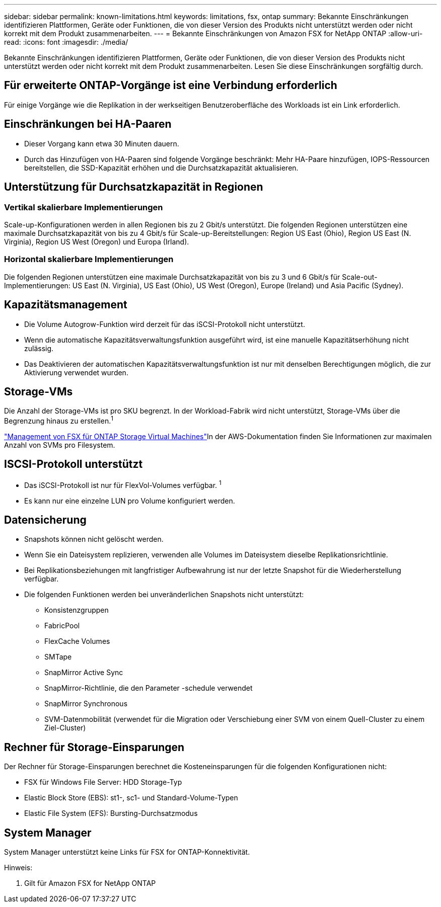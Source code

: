 ---
sidebar: sidebar 
permalink: known-limitations.html 
keywords: limitations, fsx, ontap 
summary: Bekannte Einschränkungen identifizieren Plattformen, Geräte oder Funktionen, die von dieser Version des Produkts nicht unterstützt werden oder nicht korrekt mit dem Produkt zusammenarbeiten. 
---
= Bekannte Einschränkungen von Amazon FSX for NetApp ONTAP
:allow-uri-read: 
:icons: font
:imagesdir: ./media/


[role="lead"]
Bekannte Einschränkungen identifizieren Plattformen, Geräte oder Funktionen, die von dieser Version des Produkts nicht unterstützt werden oder nicht korrekt mit dem Produkt zusammenarbeiten. Lesen Sie diese Einschränkungen sorgfältig durch.



== Für erweiterte ONTAP-Vorgänge ist eine Verbindung erforderlich

Für einige Vorgänge wie die Replikation in der werkseitigen Benutzeroberfläche des Workloads ist ein Link erforderlich.



== Einschränkungen bei HA-Paaren

* Dieser Vorgang kann etwa 30 Minuten dauern.
* Durch das Hinzufügen von HA-Paaren sind folgende Vorgänge beschränkt: Mehr HA-Paare hinzufügen, IOPS-Ressourcen bereitstellen, die SSD-Kapazität erhöhen und die Durchsatzkapazität aktualisieren.




== Unterstützung für Durchsatzkapazität in Regionen



=== Vertikal skalierbare Implementierungen

Scale-up-Konfigurationen werden in allen Regionen bis zu 2 Gbit/s unterstützt. Die folgenden Regionen unterstützen eine maximale Durchsatzkapazität von bis zu 4 Gbit/s für Scale-up-Bereitstellungen: Region US East (Ohio), Region US East (N. Virginia), Region US West (Oregon) und Europa (Irland).



=== Horizontal skalierbare Implementierungen

Die folgenden Regionen unterstützen eine maximale Durchsatzkapazität von bis zu 3 und 6 Gbit/s für Scale-out-Implementierungen: US East (N. Virginia), US East (Ohio), US West (Oregon), Europe (Ireland) und Asia Pacific (Sydney).



== Kapazitätsmanagement

* Die Volume Autogrow-Funktion wird derzeit für das iSCSI-Protokoll nicht unterstützt.
* Wenn die automatische Kapazitätsverwaltungsfunktion ausgeführt wird, ist eine manuelle Kapazitätserhöhung nicht zulässig.
* Das Deaktivieren der automatischen Kapazitätsverwaltungsfunktion ist nur mit denselben Berechtigungen möglich, die zur Aktivierung verwendet wurden.




== Storage-VMs

Die Anzahl der Storage-VMs ist pro SKU begrenzt. In der Workload-Fabrik wird nicht unterstützt, Storage-VMs über die Begrenzung hinaus zu erstellen.^1^

link:https://docs.aws.amazon.com/fsx/latest/ONTAPGuide/managing-svms.html#max-svms["Management von FSX für ONTAP Storage Virtual Machines"^]In der AWS-Dokumentation finden Sie Informationen zur maximalen Anzahl von SVMs pro Filesystem.



== ISCSI-Protokoll unterstützt

* Das iSCSI-Protokoll ist nur für FlexVol-Volumes verfügbar. ^1^
* Es kann nur eine einzelne LUN pro Volume konfiguriert werden.




== Datensicherung

* Snapshots können nicht gelöscht werden.
* Wenn Sie ein Dateisystem replizieren, verwenden alle Volumes im Dateisystem dieselbe Replikationsrichtlinie.
* Bei Replikationsbeziehungen mit langfristiger Aufbewahrung ist nur der letzte Snapshot für die Wiederherstellung verfügbar.
* Die folgenden Funktionen werden bei unveränderlichen Snapshots nicht unterstützt:
+
** Konsistenzgruppen
** FabricPool
** FlexCache Volumes
** SMTape
** SnapMirror Active Sync
** SnapMirror-Richtlinie, die den Parameter -schedule verwendet
** SnapMirror Synchronous
** SVM-Datenmobilität (verwendet für die Migration oder Verschiebung einer SVM von einem Quell-Cluster zu einem Ziel-Cluster)






== Rechner für Storage-Einsparungen

Der Rechner für Storage-Einsparungen berechnet die Kosteneinsparungen für die folgenden Konfigurationen nicht:

* FSX für Windows File Server: HDD Storage-Typ
* Elastic Block Store (EBS): st1-, sc1- und Standard-Volume-Typen
* Elastic File System (EFS): Bursting-Durchsatzmodus




== System Manager

System Manager unterstützt keine Links für FSX for ONTAP-Konnektivität.

Hinweis:

. Gilt für Amazon FSX for NetApp ONTAP


